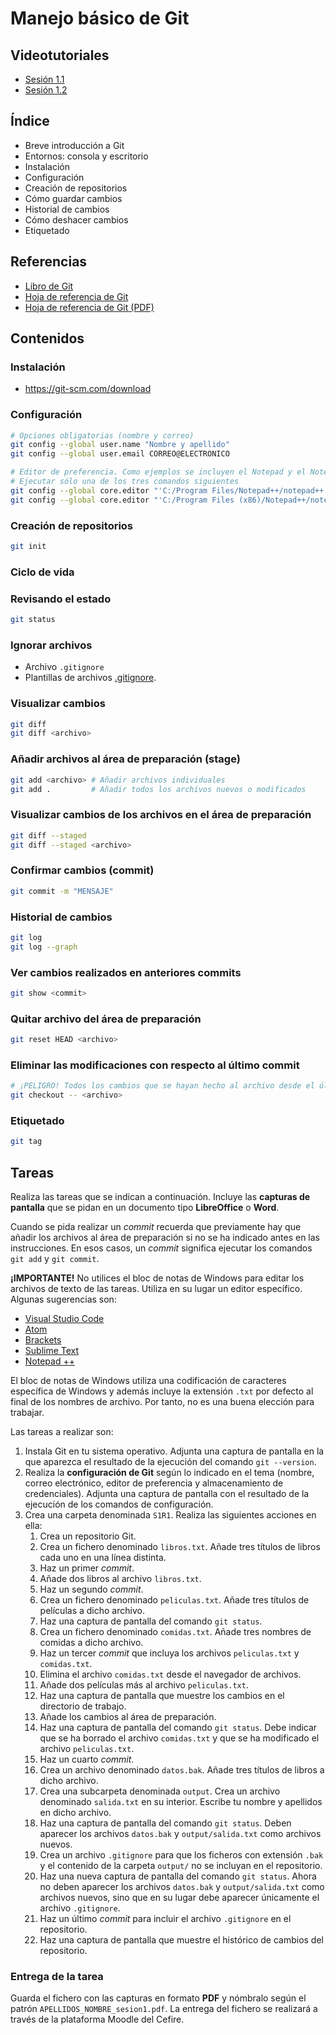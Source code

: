 * Manejo básico de Git
[[./imagenes/Logotipo_ME_FP_GV_FSE.png]]

** Videotutoriales
- [[https://www.youtube.com/watch?v=DuewUoPnAmg&index=2&list=PLQg_Bl-6Gfo9k0KQg5vaaV9r6Hg--nMA7][Sesión 1.1]]
- [[https://www.youtube.com/watch?v=uwqvuJ5lrIs&list=PLQg_Bl-6Gfo9k0KQg5vaaV9r6Hg--nMA7&index=3][Sesión 1.2]]

** Índice
    - Breve introducción a Git
    - Entornos: consola y escritorio
    - Instalación
    - Configuración
    - Creación de repositorios
    - Cómo guardar cambios
    - Historial de cambios
    - Cómo deshacer cambios
    - Etiquetado

** Referencias
- [[https://git-scm.com/book/es/v2/][Libro de Git]]
- [[https://training.github.com/][Hoja de referencia de Git]]
- [[https://training.github.com/downloads/es_ES/github-git-cheat-sheet.pdf][Hoja de referencia de Git (PDF)]]

** Contenidos
*** Instalación
 - [[https://git-scm.com/download][https://git-scm.com/download]]

*** Configuración
 #+begin_src bash
 # Opciones obligatorias (nombre y correo)
 git config --global user.name "Nombre y apellido"
 git config --global user.email CORREO@ELECTRONICO

 # Editor de preferencia. Como ejemplos se incluyen el Notepad y el Notepad ++ en Windows
 # Ejecutar sólo una de los tres comandos siguientes
 git config --global core.editor "'C:/Program Files/Notepad++/notepad++.exe' -multiInst -notabbar -nosession -noPlugin" # Notepad ++
 git config --global core.editor "'C:/Program Files (x86)/Notepad++/notepad++.exe' -multiInst -notabbar -nosession -noPlugin" # Notepad ++ 32 bit

 #+end_src

*** Creación de repositorios
 #+begin_src bash
 git init
 #+end_src

*** Ciclo de vida
 [[https://git-scm.com/book/en/v2/images/lifecycle.png]]

*** Revisando el estado
 #+begin_src bash
 git status
 #+end_src

*** Ignorar archivos
 - Archivo ~.gitignore~
 - Plantillas de archivos [[https://github.com/github/gitignore][.gitignore]].

*** Visualizar cambios
 #+begin_src bash
 git diff
 git diff <archivo>
 #+end_src

*** Añadir archivos al área de preparación (stage)
 #+begin_src bash
 git add <archivo> # Añadir archivos individuales
 git add .         # Añadir todos los archivos nuevos o modificados
 #+end_src

*** Visualizar cambios de los archivos en el área de preparación
 #+begin_src bash
 git diff --staged
 git diff --staged <archivo>
 #+end_src

*** Confirmar cambios (commit)
 #+begin_src bash
 git commit -m "MENSAJE"
 #+end_src

*** Historial de cambios
 #+begin_src bash
 git log
 git log --graph
 #+end_src

*** Ver cambios realizados en anteriores commits
 #+begin_src bash
 git show <commit>
 #+end_src

*** Quitar archivo del área de preparación
 #+begin_src bash
 git reset HEAD <archivo>
 #+end_src

*** Eliminar las modificaciones con respecto al último commit
 #+begin_src bash
 # ¡PELIGRO! Todos los cambios que se hayan hecho al archivo desde el último commit se eliminarán
 git checkout -- <archivo>
 #+end_src

*** Etiquetado
 #+begin_src bash
 git tag
 #+end_src

** Tareas
   Realiza las tareas que se indican a continuación. Incluye las *capturas de pantalla* que se pidan en un documento tipo *LibreOffice* o *Word*.

   Cuando se pida realizar un /commit/ recuerda que previamente hay que añadir los archivos al área de preparación si no se ha indicado antes en las instrucciones. En esos casos, un /commit/ significa ejecutar los comandos ~git add~ y ~git commit~.

   *¡IMPORTANTE!* No utilices el bloc de notas de Windows para editar los archivos de texto de las tareas. Utiliza en su lugar un editor específico. Algunas sugerencias son:
   - [[https://code.visualstudio.com/][Visual Studio Code]]
   - [[https://atom.io/][Atom]]
   - [[http://brackets.io/][Brackets]]
   - [[https://www.sublimetext.com/][Sublime Text]]
   - [[https://notepad-plus-plus.org/][Notepad ++]]

   El bloc de notas de Windows utiliza una codificación de caracteres específica de Windows y además incluye la extensión ~.txt~ por defecto al final de los nombres de archivo. Por tanto, no es una buena elección para trabajar.

   Las tareas a realizar son:

   1. Instala Git en tu sistema operativo. Adjunta una captura de pantalla en la que aparezca el resultado de la ejecución del comando ~git --version~.
   2. Realiza la *configuración de Git* según lo indicado en el tema (nombre, correo electrónico, editor de preferencia y almacenamiento de credenciales). Adjunta una captura de pantalla con el resultado de la ejecución de los comandos de configuración.
   3. Crea una carpeta denominada ~S1R1~. Realiza las siguientes acciones en ella:
      1) Crea un repositorio Git.
      2) Crea un fichero denominado ~libros.txt~. Añade tres títulos de libros cada uno en una línea distinta.
      3) Haz un primer /commit/.
      4) Añade dos libros al archivo ~libros.txt~.
      5) Haz un segundo /commit/.
      6) Crea un fichero denominado ~peliculas.txt~. Añade tres títulos de películas a dicho archivo.
      7) Haz una captura de pantalla del comando ~git status~.
      8) Crea un fichero denominado ~comidas.txt~. Añade tres nombres de comidas a dicho archivo.
      9) Haz un tercer /commit/ que incluya los archivos ~peliculas.txt~ y ~comidas.txt~.
      10) Elimina el archivo ~comidas.txt~ desde el navegador de archivos.
      11) Añade dos películas más al archivo ~peliculas.txt~.
      12) Haz una captura de pantalla que muestre los cambios en el directorio de trabajo.
      13) Añade los cambios al área de preparación.
      14) Haz una captura de pantalla del comando ~git status~. Debe indicar que se ha borrado el archivo ~comidas.txt~ y que se ha modificado el archivo ~peliculas.txt~.
      15) Haz un cuarto /commit/.
      16) Crea un archivo denominado ~datos.bak~. Añade tres títulos de libros a dicho archivo.
      17) Crea una subcarpeta denominada ~output~. Crea un archivo denominado ~salida.txt~ en su interior. Escribe tu nombre y apellidos en dicho archivo.
      18) Haz una captura de pantalla del comando ~git status~. Deben aparecer los archivos ~datos.bak~ y ~output/salida.txt~ como archivos nuevos.
      19) Crea un archivo ~.gitignore~ para que los ficheros con extensión ~.bak~ y el contenido de la carpeta ~output/~ no se incluyan en el repositorio.
      20) Haz una nueva captura de pantalla del comando ~git status~. Ahora no deben aparecer los archivos ~datos.bak~ y ~output/salida.txt~ como archivos nuevos, sino que en su lugar debe aparecer únicamente el archivo ~.gitignore~.
      21) Haz un último /commit/ para incluir el archivo ~.gitignore~ en el repositorio.
      22) Haz una captura de pantalla que muestre el histórico de cambios del repositorio.

*** Entrega de la tarea
    Guarda el fichero con las capturas en formato *PDF* y nómbralo según el patrón ~APELLIDOS_NOMBRE_sesion1.pdf~. La entrega del fichero se realizará a través de la plataforma Moodle del Cefire.
